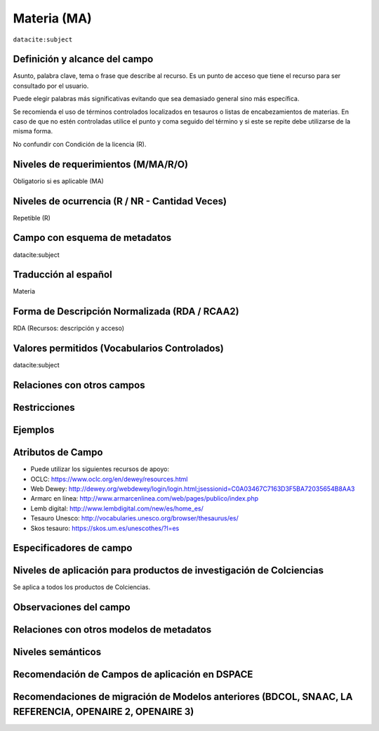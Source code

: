 .. _dci:subject:

Materia (MA)
============

``datacite:subject``

Definición y alcance del campo
------------------------------
Asunto, palabra clave, tema o frase que describe al recurso. Es un punto de acceso que tiene el recurso para ser consultado por el usuario.

Puede elegir palabras más significativas evitando que sea demasiado general sino más específica. 

Se recomienda el uso de términos controlados localizados en tesauros o listas de encabezamientos de materias. En caso de que no estén controladas utilice el punto y coma seguido del término y si este se repite debe utilizarse de la misma forma. 

No confundir con Condición de la licencia (R).

Niveles de requerimientos (M/MA/R/O)
------------------------------------
Obligatorio si es aplicable (MA)

Niveles de ocurrencia (R / NR -  Cantidad Veces)
------------------------------------------------
Repetible (R)

Campo con esquema de metadatos
------------------------------
datacite:subject

Traducción al español
---------------------
Materia

Forma de Descripción Normalizada (RDA / RCAA2)
----------------------------------------------
RDA (Recursos: descripción y acceso)

Valores permitidos (Vocabularios Controlados)
---------------------------------------------
datacite:subject

Relaciones con otros campos
---------------------------

Restricciones
-------------


Ejemplos
--------

.. code-block:: xml
   :linenos:

   <datacite:subjects>
    <datacite:subject>Geología</datacite:subject>
    <datacite:subject subjectScheme="DDC" schemeURI="http://dewey.info/" valueURI="">
    551 Geología, hidrología
    </datacite:subject>
   </datacite:subjects>

.. _DataCite MetadataKernel: http://schema.datacite.org/meta/kernel-4.1/

Atributos de Campo
------------------
- Puede utilizar los siguientes recursos de apoyo:
- OCLC: https://www.oclc.org/en/dewey/resources.html 
- Web Dewey: http://dewey.org/webdewey/login/login.html;jsessionid=C0A03467C7163D3F5BA72035654B8AA3 
- Armarc en línea: http://www.armarcenlinea.com/web/pages/publico/index.php 
- Lemb digital: http://www.lembdigital.com/new/es/home_es/ 
- Tesauro Unesco: http://vocabularies.unesco.org/browser/thesaurus/es/ 
- Skos tesauro: https://skos.um.es/unescothes/?l=es 

Especificadores de campo
------------------------

Niveles de aplicación para productos de investigación de Colciencias
--------------------------------------------------------------------
Se aplica a todos los productos de Colciencias. 

Observaciones del campo
-----------------------

Relaciones con otros modelos de metadatos
-----------------------------------------

Niveles semánticos
------------------

Recomendación de Campos de aplicación en DSPACE
-----------------------------------------------

Recomendaciones de migración de Modelos anteriores (BDCOL, SNAAC, LA REFERENCIA, OPENAIRE 2, OPENAIRE 3)
--------------------------------------------------------------------------------------------------------